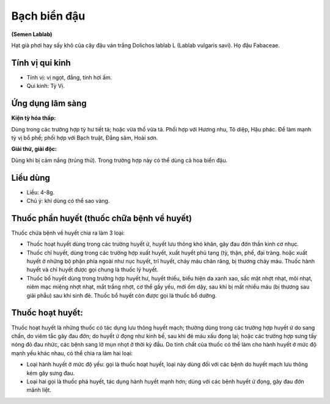 .. _plants_bach_bien_dau:


#############
Bạch biển đậu
#############

**(Semen Lablab)**

Hạt già phơi hay sấy khô của cây đậu ván trắng Dolichos lablab L (Lablab
vulgaris savi). Họ đậu Fabaceae.

Tính vị qui kinh
================

*  Tính vị: vị ngọt, đắng, tính hơi ấm.
*  Qui kinh: Tỳ Vị.

Ứng dụng lâm sàng
=================

**Kiện tỳ hóa thấp:**

Dùng trong các trường hợp tỳ hư tiết tả; hoặc vừa
thổ vừa tả. Phối hợp với Hương nhu, Tô diệp, Hậu phác. Để làm mạnh tỳ
vị bổ phế; phối hợp với Bạch truật, Đẳng sâm, Hoài sơn.

**Giải thử, giải độc:**

Dùng khi bị cảm nắng (trúng thử). Trong trường
hợp này có thể dùng cả hoa biển đậu.

Liều dùng
=========

*  Liều: 4-8g.
*  Chú ý: khi dùng có thể sao vàng.

Thuốc phần huyết (thuốc chữa bệnh về huyết)
===========================================

Thuốc chứa bệnh về huyết chia ra làm 3 loại:

*  Thuốc hoạt huyết dùng trong các trường huyết ứ, huyết lưu thông khó
   khăn, gây đau đớn thần kinh cơ nhục.
*  Thuốc chỉ huyết, dùng trong các trường hợp xuất huyết, xuất huyết phủ
   tạng (tỳ, thận, phế, đại tràng. hoặc xuất huyết ở những bộ phận phía
   ngoài như nục huyết, trĩ huyết, chảy máu chân răng, bị thương chảy máu.
   Thuốc hành huyết và chỉ huyết được gọi chung là thuốc lý huyết.
*  Thuốc bổ huyết dùng trong trường hợp huyết hư, huyết thiếu, biểu hiện
   da xanh xao, sắc mặt nhợt nhạt, môi nhạt, niêm mạc miệng nhợt nhạt, mắt
   trắng nhợt, cơ thể gầy yếu, mới ốm dậy, sau khi bị mất nhiều máu (bị
   thương sau giải phẫu) sau khi sinh đẻ. Thuốc bổ huyết còn được gọi là
   thuốc bổ dưỡng.

Thuốc hoạt huyết:
=================

Thuốc hoạt huyết là những thuốc có tác dụng lưu thông huyết mạch;
thường dùng trong các trường hợp huyết ứ do sang chấn, do viêm tắc gây
đau đớn; do huyết ứ đọng như kinh bế, sau khi đẻ máu xấu đọng lại; hoặc
các trường hợp sưng tấy nóng đỏ đau nhức, các bệnh sang lở mụn nhọt ở
thời kỳ đầu. Do tính chất của thuốc có thể làm cho hành huyết ở mức độ
mạnh yếu khác nhau, có thể chia ra làm hai loại:

*  Loại hành huyết ở mức độ yếu: gọi là thuốc hoạt huyết, loại này dùng
   đối với các bệnh do huyết mạch lưu thông kém gây sưng đau.
*  Loại hai gọi là thuốc phá huyết, tác dụng hành huyết mạnh hơn; dùng với
   các bệnh huyết ứ đọng, gây đau đớn mãnh liệt.
